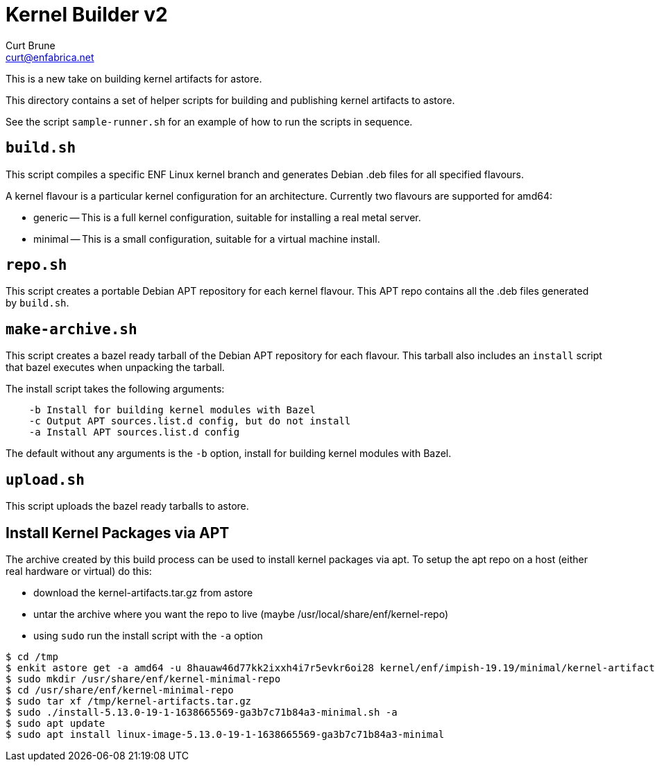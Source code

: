 = Kernel Builder v2
Curt Brune <curt@enfabrica.net>

This is a new take on building kernel artifacts for astore.

This directory contains a set of helper scripts for building and
publishing kernel artifacts to astore.

See the script `sample-runner.sh` for an example of how to run the
scripts in sequence.

== `build.sh`

This script compiles a specific ENF Linux kernel branch and generates
Debian .deb files for all specified flavours.

A kernel flavour is a particular kernel configuration for an
architecture.  Currently two flavours are supported for amd64:

- generic -- This is a full kernel configuration, suitable for
  installing a real metal server.
- minimal -- This is a small configuration, suitable for a virtual
  machine install.

== `repo.sh`

This script creates a portable Debian APT repository for each kernel
flavour.  This APT repo contains all the .deb files generated by
`build.sh`.

== `make-archive.sh`

This script creates a bazel ready tarball of the Debian APT repository
for each flavour.  This tarball also includes an `install` script that
bazel executes when unpacking the tarball.

The install script takes the following arguments:
```
    -b Install for building kernel modules with Bazel
    -c Output APT sources.list.d config, but do not install
    -a Install APT sources.list.d config
```

The default without any arguments is the `-b` option, install for
building kernel modules with Bazel.

== `upload.sh`

This script uploads the bazel ready tarballs to astore.

== Install Kernel Packages via APT

The archive created by this build process can be used to install
kernel packages via apt.  To setup the apt repo on a host (either real
hardware or virtual) do this:

- download the kernel-artifacts.tar.gz from astore
- untar the archive where you want the repo to live (maybe /usr/local/share/enf/kernel-repo)
- using `sudo` run the install script with the `-a` option

```
$ cd /tmp
$ enkit astore get -a amd64 -u 8hauaw46d77kk2ixxh4i7r5evkr6oi28 kernel/enf/impish-19.19/minimal/kernel-artifacts.tar.gz
$ sudo mkdir /usr/share/enf/kernel-minimal-repo
$ cd /usr/share/enf/kernel-minimal-repo
$ sudo tar xf /tmp/kernel-artifacts.tar.gz
$ sudo ./install-5.13.0-19-1-1638665569-ga3b7c71b84a3-minimal.sh -a
$ sudo apt update
$ sudo apt install linux-image-5.13.0-19-1-1638665569-ga3b7c71b84a3-minimal
```
